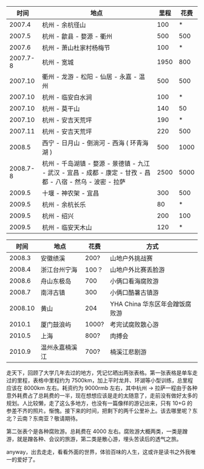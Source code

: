 <<content>>

#+BEGIN_HTML
  <div id="outline-container-1" class="outline-2">
#+END_HTML

#+BEGIN_HTML
  <div id="text-1" class="outline-text-2">
#+END_HTML

| 时间        |  地点                                                                                |  里程    |  花费     |
|------------+------------------------------------------------------------------------------------+--------+--------|
| 2007.4     |  杭州  - 余杭径山                                                                        | 100    | *      |
| 2007.5     |  杭州  - 歙县  - 婺源  - 衢州                                                                  | 500    | 500    |
| 2007.6     |  杭州  - 萧山杜家村杨梅节                                                                | 100    | *      |
| 2007.7-8   |  杭州  - 宽城                                                                            | 1950   | 800    |
| 2007.10    |  衢州  - 龙游  - 松阳  - 仙居  - 永嘉  - 温州                                                        | 500    | 500    |
| 2007.10    |  杭州  - 临安白水涧                                                                      | 100    | *      |
| 2007.10    |  杭州  - 莫干山                                                                          | 140    | 50     |
| 2007.10    |  杭州  - 安吉天荒坪                                                                      | 190    | *      |
| 2007.11    |  杭州  - 安吉天荒坪                                                                      | 220    | 500    |
| 2008.5     |  西宁  - 日月山  - 倒淌河  - 西海  ( 环青海湖  )                                                  | 500    | 1000   |
| 2008.7-8   |  杭州  - 千岛湖镇  - 婺源  - 景德镇  - 九江  - 武汉  - 宜昌  - 成都  - 康定  - 甘孜  - 昌都  - 八宿  - 然乌  - 波密  - 拉萨     | 2500   | 5000   |
| 2009.5     |  十堰  - 神农架  - 宜昌                                                                     | 300    | 500    |
| 2009.5     |  杭州  - 余杭长乐                                                                        | 80     | *      |
| 2009.5     |  杭州  - 绍兴                                                                            | 200    | 100    |
| 2009.5     |  杭州  - 临安天木山                                                                      | 120    | *      |
#+CAPTION:   

#+BEGIN_HTML
  </div>
#+END_HTML

#+BEGIN_HTML
  </div>
#+END_HTML

#+BEGIN_HTML
  <div id="outline-container-2" class="outline-2">
#+END_HTML

#+BEGIN_HTML
  <div id="text-2" class="outline-text-2">
#+END_HTML

|  时间       |  地点              |  花费     |  方式                              |
|-----------+------------------+---------+---------------------------------|
| 2008.3    |  安徽绩溪           | 200?    |  山地户外挑战赛                    |
| 2008.4    |  浙江台州宁海      | 100？   | 山地户外比赛丢脸游                |
| 2008.6    |  舟山东极岛        | 700     |  小俩口看海腐败游                  |
| 2008.7    |  南浔古镇          | 300     |  小俩口酷暑古镇游                  |
| 2008.10   |  黄山              | 204     | YHA China 华东区年会蹭饭腐败游     |
| 2010.1    |  厦门鼓浪屿         | 1000?   |  考完试腐败散心游                  |
| 2010.5    |  上海               | 800?    |  肉搏会                            |
| 2010.9    |  温州永嘉楠溪江     | 700?    |  楠溪江悲剧游                      |
#+CAPTION:   

#+BEGIN_HTML
  </div>
#+END_HTML

#+BEGIN_HTML
  </div>
#+END_HTML

<<postamble>>
 走天下，回顾了大学几年去过的地方，凭记忆晒出两张表格。第一张表格是单车走过的里程，表格中里程约为 7500km，加上平时龙井、环湖等小型训练，总里程应该在 8000km 左右。耗资约为 9000rmb 左右，其中杭州  -> 拉萨一程由于各种意外耗费占了总耗费的一半，现在想想应该是走的太随意了，走前没有做好太多的规划。人比较懒，走了这么多地方，也没有一篇像样的游记出来，只有 10+G 的参差不齐的照片。惭愧。接下来的时间，把剩下的两千公里补上。该去哪里呢？东北？云南？东南亚？敬请期待。

第二张表个是各种腐败游。总耗费在 4000 左右。腐败游大概两类，一类是蹭游，就是蹭各种、会议的旅游，第二类是散心游，埋头苦读后的透气之旅。

anyway，出去走走，看看外面的世界，体验百味的人生，这或许是读书之外我唯一的爱好了。

[[http://cnlox.is-programmer.com/user_files/cnlox/Image/travel/me.jpg]]

[[http://cnlox.is-programmer.com/user_files/cnlox/Image/travel/queershan.jpg]]


